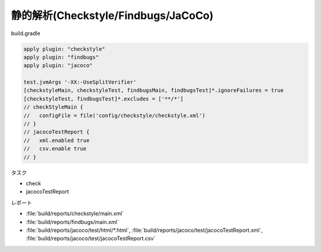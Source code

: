 静的解析(Checkstyle/Findbugs/JaCoCo)
===========================================================

build.gradle

.. sourcecode:: groovy

  apply plugin: "checkstyle"
  apply plugin: "findbugs"
  apply plugin: "jacoco"

  test.jvmArgs '-XX:-UseSplitVerifier'
  [checkstyleMain, checkstyleTest, findbugsMain, findbugsTest]*.ignoreFailures = true
  [checkstyleTest, findbugsTest]*.excludes = ['**/*']
  // checkStyleMain {
  //   configFile = file('config/checkstyle/checkstyle.xml')
  // }
  // jacocoTestReport {
  //   xml.enabled true
  //   csv.enable true
  // }

タスク

- check
- jacocoTestReport

レポート

- :file:`build/reports/checkstyle/main.xml`
- :file:`build/reports/findbugs/main.xml`
- :file:`build/reports/jacoco/test/html/*.html`,
  :file:`build/reports/jacoco/test/jacocoTestReport.xml`,
  :file:`build/reports/jacoco/test/jacocoTestReport.csv`
